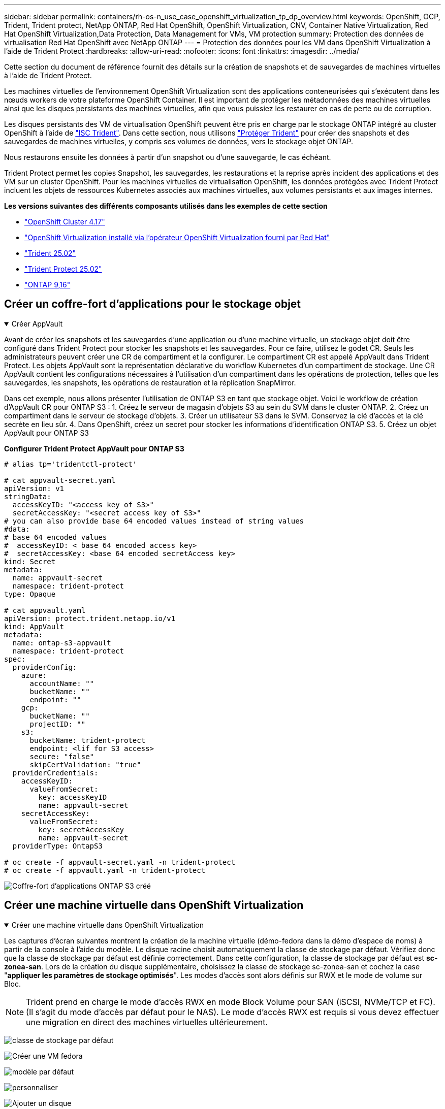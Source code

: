 ---
sidebar: sidebar 
permalink: containers/rh-os-n_use_case_openshift_virtualization_tp_dp_overview.html 
keywords: OpenShift, OCP, Trident, Trident protect, NetApp ONTAP, Red Hat OpenShift, OpenShift Virtualization, CNV, Container Native Virtualization, Red Hat OpenShift Virtualization,Data Protection, Data Management for VMs, VM protection 
summary: Protection des données de virtualisation Red Hat OpenShift avec NetApp ONTAP 
---
= Protection des données pour les VM dans OpenShift Virtualization à l'aide de Trident Protect
:hardbreaks:
:allow-uri-read: 
:nofooter: 
:icons: font
:linkattrs: 
:imagesdir: ../media/


[role="lead"]
Cette section du document de référence fournit des détails sur la création de snapshots et de sauvegardes de machines virtuelles à l'aide de Trident Protect.

Les machines virtuelles de l'environnement OpenShift Virtualization sont des applications conteneurisées qui s'exécutent dans les nœuds workers de votre plateforme OpenShift Container. Il est important de protéger les métadonnées des machines virtuelles ainsi que les disques persistants des machines virtuelles, afin que vous puissiez les restaurer en cas de perte ou de corruption.

Les disques persistants des VM de virtualisation OpenShift peuvent être pris en charge par le stockage ONTAP intégré au cluster OpenShift à l'aide de link:https://docs.netapp.com/us-en/trident/["ISC Trident"]. Dans cette section, nous utilisons link:https://docs.netapp.com/us-en/trident/trident-protect/learn-about-trident-protect.html["Protéger Trident"] pour créer des snapshots et des sauvegardes de machines virtuelles, y compris ses volumes de données, vers le stockage objet ONTAP.

Nous restaurons ensuite les données à partir d'un snapshot ou d'une sauvegarde, le cas échéant.

Trident Protect permet les copies Snapshot, les sauvegardes, les restaurations et la reprise après incident des applications et des VM sur un cluster OpenShift. Pour les machines virtuelles de virtualisation OpenShift, les données protégées avec Trident Protect incluent les objets de ressources Kubernetes associés aux machines virtuelles, aux volumes persistants et aux images internes.

**Les versions suivantes des différents composants utilisés dans les exemples de cette section**

* link:https://docs.redhat.com/en/documentation/openshift_container_platform/4.17/html/installing_on_bare_metal/index["OpenShift Cluster 4.17"]
* link:https://docs.redhat.com/en/documentation/openshift_container_platform/4.17/html/virtualization/getting-started#tours-quick-starts_virt-getting-started["OpenShift Virtualization installé via l'opérateur OpenShift Virtualization fourni par Red Hat"]
* link:https://docs.netapp.com/us-en/trident/trident-get-started/kubernetes-deploy.html["Trident 25.02"]
* link:https://docs.netapp.com/us-en/trident/trident-protect/trident-protect-installation.html["Trident Protect 25.02"]
* link:https://docs.netapp.com/us-en/ontap/["ONTAP 9,16"]




== Créer un coffre-fort d'applications pour le stockage objet

.Créer AppVault
[%collapsible%open]
====
Avant de créer les snapshots et les sauvegardes d'une application ou d'une machine virtuelle, un stockage objet doit être configuré dans Trident Protect pour stocker les snapshots et les sauvegardes. Pour ce faire, utilisez le godet CR. Seuls les administrateurs peuvent créer une CR de compartiment et la configurer. Le compartiment CR est appelé AppVault dans Trident Protect. Les objets AppVault sont la représentation déclarative du workflow Kubernetes d'un compartiment de stockage. Une CR AppVault contient les configurations nécessaires à l'utilisation d'un compartiment dans les opérations de protection, telles que les sauvegardes, les snapshots, les opérations de restauration et la réplication SnapMirror.

Dans cet exemple, nous allons présenter l'utilisation de ONTAP S3 en tant que stockage objet. Voici le workflow de création d'AppVault CR pour ONTAP S3 : 1. Créez le serveur de magasin d'objets S3 au sein du SVM dans le cluster ONTAP. 2. Créez un compartiment dans le serveur de stockage d'objets. 3. Créer un utilisateur S3 dans le SVM. Conservez la clé d'accès et la clé secrète en lieu sûr. 4. Dans OpenShift, créez un secret pour stocker les informations d'identification ONTAP S3. 5. Créez un objet AppVault pour ONTAP S3

**Configurer Trident Protect AppVault pour ONTAP S3**

[source, yaml]
----
# alias tp='tridentctl-protect'

# cat appvault-secret.yaml
apiVersion: v1
stringData:
  accessKeyID: "<access key of S3>"
  secretAccessKey: "<secret access key of S3>"
# you can also provide base 64 encoded values instead of string values
#data:
# base 64 encoded values
#  accessKeyID: < base 64 encoded access key>
#  secretAccessKey: <base 64 encoded secretAccess key>
kind: Secret
metadata:
  name: appvault-secret
  namespace: trident-protect
type: Opaque

# cat appvault.yaml
apiVersion: protect.trident.netapp.io/v1
kind: AppVault
metadata:
  name: ontap-s3-appvault
  namespace: trident-protect
spec:
  providerConfig:
    azure:
      accountName: ""
      bucketName: ""
      endpoint: ""
    gcp:
      bucketName: ""
      projectID: ""
    s3:
      bucketName: trident-protect
      endpoint: <lif for S3 access>
      secure: "false"
      skipCertValidation: "true"
  providerCredentials:
    accessKeyID:
      valueFromSecret:
        key: accessKeyID
        name: appvault-secret
    secretAccessKey:
      valueFromSecret:
        key: secretAccessKey
        name: appvault-secret
  providerType: OntapS3

# oc create -f appvault-secret.yaml -n trident-protect
# oc create -f appvault.yaml -n trident-protect
----
image:rh-os-n_use_case_ocpv_tp_dp_8.png["Coffre-fort d'applications ONTAP S3 créé"]

====


== Créer une machine virtuelle dans OpenShift Virtualization

.Créer une machine virtuelle dans OpenShift Virtualization
[%collapsible%open]
====
Les captures d'écran suivantes montrent la création de la machine virtuelle (démo-fedora dans la démo d'espace de noms) à partir de la console à l'aide du modèle. Le disque racine choisit automatiquement la classe de stockage par défaut. Vérifiez donc que la classe de stockage par défaut est définie correctement. Dans cette configuration, la classe de stockage par défaut est **sc-zonea-san**. Lors de la création du disque supplémentaire, choisissez la classe de stockage sc-zonea-san et cochez la case "**appliquer les paramètres de stockage optimisés**". Les modes d'accès sont alors définis sur RWX et le mode de volume sur Bloc.


NOTE: Trident prend en charge le mode d'accès RWX en mode Block Volume pour SAN (iSCSI, NVMe/TCP et FC). (Il s'agit du mode d'accès par défaut pour le NAS). Le mode d'accès RWX est requis si vous devez effectuer une migration en direct des machines virtuelles ultérieurement.

image:rh-os-n_use_case_ocpv_tp_dp_1.png["classe de stockage par défaut"]

image:rh-os-n_use_case_ocpv_tp_dp_2.png["Créer une VM fedora"]

image:rh-os-n_use_case_ocpv_tp_dp_3.png["modèle par défaut"]

image:rh-os-n_use_case_ocpv_tp_dp_4.png["personnaliser"]

image:rh-os-n_use_case_ocpv_tp_dp_5.png["Ajouter un disque"]

image:rh-os-n_use_case_ocpv_tp_dp_6.png["disque ajouté"]

image:rh-os-n_use_case_ocpv_tp_dp_7.png["création de vm, de pods et de pvc"]

====


== Créez une application

.Créer une application
[%collapsible%open]
====
**Créer une application Trident Protect pour la machine virtuelle**

Dans l'exemple, l'espace de noms de démonstration comporte une machine virtuelle et toutes les ressources de l'espace de noms sont incluses lors de la création de l'application.

[source, yaml]
----
# alias tp='tridentctl-protect'
# tp create app demo-vm --namespaces demo -n demo --dry-run > app.yaml

# cat app.yaml
apiVersion: protect.trident.netapp.io/v1
kind: Application
metadata:
  creationTimestamp: null
  name: demo-vm
  namespace: demo
spec:
  includedNamespaces:
  - namespace: demo
# oc create -f app.yaml -n demo
----
image:rh-os-n_use_case_ocpv_tp_dp_9.png["Application créée"]

====


== Protégez l'application en créant une sauvegarde

.Création de sauvegardes
[%collapsible%open]
====
**Créer une sauvegarde à la demande**

Créez une sauvegarde pour l'application (demo-vm) créée précédemment, qui inclut toutes les ressources dans l'espace de noms de démonstration. Indiquez le nom de l'appvault où les sauvegardes seront stockées.

[source, yaml]
----
# tp create backup demo-vm-backup-on-demand --app demo-vm --appvault ontap-s3-appvault -n demo
Backup "demo-vm-backup-on-demand" created.
----
image:rh-os-n_use_case_ocpv_tp_dp_15.png["Sauvegarde à la demande créée"]

**Créer des sauvegardes sur un planning**

Créez un planning pour les sauvegardes en spécifiant la granularité et le nombre de sauvegardes à conserver.

[source, yaml]
----
# tp create schedule backup-schedule1 --app demo-vm --appvault ontap-s3-appvault --granularity Hourly --minute 45 --backup-retention 1 -n demo --dry-run>backup-schedule-demo-vm.yaml
schedule.protect.trident.netapp.io/backup-schedule1 created

#cat backup-schedule-demo-vm.yaml
apiVersion: protect.trident.netapp.io/v1
kind: Schedule
metadata:
  creationTimestamp: null
  name: backup-schedule1
  namespace: demo
spec:
  appVaultRef: ontap-s3-appvault
  applicationRef: demo-vm
  backupRetention: "1"
  dayOfMonth: ""
  dayOfWeek: ""
  enabled: true
  granularity: Hourly
  hour: ""
  minute: "45"
  recurrenceRule: ""
  snapshotRetention: "0"
status: {}
# oc create -f backup-schedule-demo-vm.yaml -n demo
----
image:rh-os-n_use_case_ocpv_tp_dp_16.png["Programme de sauvegarde créé"]

image:rh-os-n_use_case_ocpv_tp_dp_17.png["Sauvegardes créées à la demande et dans les temps"]

====


== Restaurer à partir de la sauvegarde

.Restaurer à partir de sauvegardes
[%collapsible%open]
====
**Restaurer la machine virtuelle dans le même espace de noms**

Dans l'exemple, la sauvegarde demo-vm-backup-on-Demand contient la sauvegarde avec l'application de démonstration pour la machine virtuelle fedora.

Tout d'abord, supprimez la machine virtuelle et assurez-vous que les ESV, le pod et les objets de la machine virtuelle sont supprimés de la « démo » du namespace.

image:rh-os-n_use_case_ocpv_tp_dp_19.png["fedora-vm supprimé"]

Créez maintenant un objet de restauration avec sauvegarde sur place.

[source, yaml]
----
# tp create bir demo-fedora-restore --backup demo/demo-vm-backup-on-demand -n demo --dry-run>vm-demo-bir.yaml

# cat vm-demo-bir.yaml
apiVersion: protect.trident.netapp.io/v1
kind: BackupInplaceRestore
metadata:
  annotations:
    protect.trident.netapp.io/max-parallel-restore-jobs: "25"
  creationTimestamp: null
  name: demo-fedora-restore
  namespace: demo
spec:
  appArchivePath: demo-vm_cc8adc7a-0c28-460b-a32f-0a7b3d353e13/backups/demo-vm-backup-on-demand_f6af3513-9739-480e-88c7-4cca45808a80
  appVaultRef: ontap-s3-appvault
  resourceFilter: {}
status:
  postRestoreExecHooksRunResults: null
  state: ""

# oc create -f vm-demo-bir.yaml -n demo
backupinplacerestore.protect.trident.netapp.io/demo-fedora-restore created
----
image:rh-os-n_use_case_ocpv_tp_dp_20.png["bir créé"]

Vérifiez que la machine virtuelle, les pods et les ESV sont restaurés

image:rh-os-n_use_case_ocpv_tp_dp_21.png["Machine virtuelle restaurée créée"]

**Restaurer la machine virtuelle dans un autre espace de noms**

Créez d'abord un nouvel espace de noms dans lequel vous souhaitez restaurer l'application, dans cet exemple demo2. Créez ensuite un objet de restauration de sauvegarde

[source, yaml]
----
# tp create br demo2-fedora-restore --backup demo/hourly-4c094-20250312154500 --namespace-mapping demo:demo2 -n demo2 --dry-run>vm-demo2-br.yaml

# cat vm-demo2-br.yaml
apiVersion: protect.trident.netapp.io/v1
kind: BackupRestore
metadata:
  annotations:
    protect.trident.netapp.io/max-parallel-restore-jobs: "25"
  creationTimestamp: null
  name: demo2-fedora-restore
  namespace: demo2
spec:
  appArchivePath: demo-vm_cc8adc7a-0c28-460b-a32f-0a7b3d353e13/backups/hourly-4c094-20250312154500_aaa14543-a3fa-41f1-a04c-44b1664d0f81
  appVaultRef: ontap-s3-appvault
  namespaceMapping:
  - destination: demo2
    source: demo
  resourceFilter: {}
status:
  conditions: null
  postRestoreExecHooksRunResults: null
  state: ""
# oc create -f vm-demo2-br.yaml -n demo2
----
image:rh-os-n_use_case_ocpv_tp_dp_22.png["br créée"]

Vérifier que la machine virtuelle, les pods et les pvc sont créés dans le nouveau namespace demo2.

image:rh-os-n_use_case_ocpv_tp_dp_23.png["VM dans le nouveau namespace"]

====


== Protégez l'application à l'aide de snapshots

.Créer des instantanés
[%collapsible%open]
====
**Créer un instantané à la demande** Créez un instantané pour l'application et spécifiez le coffre-fort où il doit être stocké.

[source, yaml]
----
# tp create snapshot demo-vm-snapshot-ondemand --app demo-vm --appvault ontap-s3-appvault -n demo --dry-run
# cat demo-vm-snapshot-on-demand.yaml
apiVersion: protect.trident.netapp.io/v1
kind: Snapshot
metadata:
  creationTimestamp: null
  name: demo-vm-snapshot-ondemand
  namespace: demo
spec:
  appVaultRef: ontap-s3-appvault
  applicationRef: demo-vm
  completionTimeout: 0s
  volumeSnapshotsCreatedTimeout: 0s
  volumeSnapshotsReadyToUseTimeout: 0s
status:
  conditions: null
  postSnapshotExecHooksRunResults: null
  preSnapshotExecHooksRunResults: null
  state: ""

# oc create -f demo-vm-snapshot-on-demand.yaml
snapshot.protect.trident.netapp.io/demo-vm-snapshot-ondemand created

----
image:rh-os-n_use_case_ocpv_tp_dp_23.png["snapshot ondemand"]

**Créer un planning pour les instantanés** Créer un planning pour les instantanés. Spécifier la granularité et le nombre de snapshots à conserver.

[source, yaml]
----
# tp create Schedule snapshot-schedule1 --app demo-vm --appvault ontap-s3-appvault --granularity Hourly --minute 50 --snapshot-retention 1 -n demo --dry-run>snapshot-schedule-demo-vm.yaml

# cat snapshot-schedule-demo-vm.yaml
apiVersion: protect.trident.netapp.io/v1
kind: Schedule
metadata:
  creationTimestamp: null
  name: snapshot-schedule1
  namespace: demo
spec:
  appVaultRef: ontap-s3-appvault
  applicationRef: demo-vm
  backupRetention: "0"
  dayOfMonth: ""
  dayOfWeek: ""
  enabled: true
  granularity: Hourly
  hour: ""
  minute: "50"
  recurrenceRule: ""
  snapshotRetention: "1"
status: {}

# oc create -f snapshot-schedule-demo-vm.yaml
schedule.protect.trident.netapp.io/snapshot-schedule1 created
----
image:rh-os-n_use_case_ocpv_tp_dp_25.png["planification des snapshots"]

image:rh-os-n_use_case_ocpv_tp_dp_26.png["snapshot planifié"]

====


== Restaurer à partir d'un Snapshot

.Restaurer à partir d'un Snapshot
[%collapsible%open]
====
**Restaurer la machine virtuelle à partir de l'instantané vers le même espace de noms** Supprimer la machine virtuelle demo-fedora de l'espace de noms demo2.

image:rh-os-n_use_case_ocpv_tp_dp_30.png["suppression de la machine virtuelle"]

Créez un objet de restauration de snapshot sur place à partir du snapshot de la machine virtuelle.

[source, yaml]
----
# tp create sir demo-fedora-restore-from-snapshot --snapshot demo/demo-vm-snapshot-ondemand -n demo --dry-run>vm-demo-sir.yaml

# cat vm-demo-sir.yaml
apiVersion: protect.trident.netapp.io/v1
kind: SnapshotInplaceRestore
metadata:
  creationTimestamp: null
  name: demo-fedora-restore-from-snapshot
  namespace: demo
spec:
  appArchivePath: demo-vm_cc8adc7a-0c28-460b-a32f-0a7b3d353e13/snapshots/20250318132959_demo-vm-snapshot-ondemand_e3025972-30c0-4940-828a-47c276d7b034
  appVaultRef: ontap-s3-appvault
  resourceFilter: {}
status:
  conditions: null
  postRestoreExecHooksRunResults: null
  state: ""

# oc create -f vm-demo-sir.yaml
snapshotinplacerestore.protect.trident.netapp.io/demo-fedora-restore-from-snapshot created
----
image:rh-os-n_use_case_ocpv_tp_dp_27.png["monsieur"]

Vérifier que la VM et ses ESV sont créées dans l'espace de noms de démonstration.

image:rh-os-n_use_case_ocpv_tp_dp_31.png["machine virtuelle restaurée dans le même espace de noms"]

**Restaurer la machine virtuelle à partir de l'instantané vers un autre espace de noms**

Supprimez la machine virtuelle dans l'espace de noms demo2 précédemment restauré à partir de la sauvegarde.

image:rh-os-n_use_case_ocpv_tp_dp_28.png["Supprimer VM, ESV"]

Créez l'objet de restauration de snapshot à partir du snapshot et fournissez le mappage de l'espace de noms.

[source, yaml]
----
# tp create sr demo2-fedora-restore-from-snapshot --snapshot demo/demo-vm-snapshot-ondemand --namespace-mapping demo:demo2 -n demo2 --dry-run>vm-demo2-sr.yaml

# cat vm-demo2-sr.yaml
apiVersion: protect.trident.netapp.io/v1
kind: SnapshotRestore
metadata:
  creationTimestamp: null
  name: demo2-fedora-restore-from-snapshot
  namespace: demo2
spec:
  appArchivePath: demo-vm_cc8adc7a-0c28-460b-a32f-0a7b3d353e13/snapshots/20250318132959_demo-vm-snapshot-ondemand_e3025972-30c0-4940-828a-47c276d7b034
  appVaultRef: ontap-s3-appvault
  namespaceMapping:
  - destination: demo2
    source: demo
  resourceFilter: {}
status:
  postRestoreExecHooksRunResults: null
  state: ""

# oc create -f vm-demo2-sr.yaml
snapshotrestore.protect.trident.netapp.io/demo2-fedora-restore-from-snapshot created
----
image:rh-os-n_use_case_ocpv_tp_dp_29.png["Demande de service créée"]

Vérifier que la machine virtuelle et ses ESV sont restaurées dans le nouveau namespace demo2.

image:rh-os-n_use_case_ocpv_tp_dp_32.png["Machine virtuelle restaurée dans le nouvel espace de noms"]

====


== Restaurer un serveur virtuel spécifique

.Sélection de VM spécifiques dans un namespace pour créer des snapshots/sauvegardes et restaurer
[%collapsible%open]
====
Dans l'exemple précédent, nous avions une seule machine virtuelle au sein d'un espace de noms. En incluant l'intégralité de l'espace de noms dans la sauvegarde, toutes les ressources associées à cette machine virtuelle ont été capturées. Dans l'exemple suivant, nous ajoutons une autre machine virtuelle au même namespace et créons une application uniquement pour cette nouvelle machine virtuelle à l'aide d'un sélecteur d'étiquettes.

**Créez un nouveau VM (demo-centos vm) dans l'espace de noms de démonstration**

image:rh-os-n_use_case_ocpv_tp_dp_10.png["VM centos dans l'espace de noms de démonstration"]

***Label de la vm DEMO-centos et de ses ressources***

image:rh-os-n_use_case_ocpv_tp_dp_11.png["étiquetage de la vm centos, pvc"]

***Vérifiez que la vm et les esv Demo-centos ont les étiquettes***

image:rh-os-n_use_case_ocpv_tp_dp_12.png["étiquettes des vm demo-centos"]

image:rh-os-n_use_case_ocpv_tp_dp_13.png["pvc centos de démonstration obtenu étiquettes"]

**Créez une application pour un VM spécifique uniquement (demo-centos) à l'aide du sélecteur d'étiquettes**

[source, yaml]
----
# tp create app demo-centos-app --namespaces 'demo(category=protect-demo-centos)' -n demo --dry-run>demo-centos-app.yaml

# cat demo-centos-app.yaml

apiVersion: protect.trident.netapp.io/v1
kind: Application
metadata:
  creationTimestamp: null
  name: demo-centos-app
  namespace: demo
spec:
  includedNamespaces:
  - labelSelector:
      matchLabels:
        category: protect-demo-centos
    namespace: demo
status:
  conditions: null

# oc create -f demo-centos-app.yaml -n demo
application.protect.trident.netapp.io/demo-centos-app created
----
image:rh-os-n_use_case_ocpv_tp_dp_14.png["pvc centos de démonstration obtenu étiquettes"]

La méthode de création de sauvegardes et de snapshots à la demande et selon une planification est la même que celle présentée précédemment. Étant donné que l'application Trident-Protect utilisée pour créer des snapshots ou des sauvegardes ne contient que la machine virtuelle spécifique de l'espace de noms, la restauration à partir de ces snapshots restaure uniquement une machine virtuelle spécifique. Un exemple d'opération de sauvegarde/restauration est illustré ci-dessous.

**Créez une sauvegarde d'une machine virtuelle spécifique dans un espace de noms en utilisant son app** correspondante

Dans les étapes précédentes, une application a été créée à l'aide de sélecteurs d'étiquettes pour inclure uniquement la machine virtuelle centos dans l'espace de noms de démonstration. Créez une sauvegarde (sauvegarde à la demande, dans cet exemple) pour cette application.

[source, yaml]
----
# tp create backup demo-centos-backup-on-demand --app demo-centos-app --appvault ontap-s3-appvault -n demo
Backup "demo-centos-backup-on-demand" created.
----
image:rh-os-n_use_case_ocpv_tp_dp_18.png["Sauvegarde de machine virtuelle spécifique créée"]

**Restaurer une machine virtuelle spécifique dans le même espace de noms** la sauvegarde d'une machine virtuelle spécifique (centos) a été créée à l'aide de l'application correspondante. Si une sauvegarde/restauration sur place ou une sauvegarde/restauration est créée à partir de cette base, seule cette machine virtuelle spécifique est restaurée. Supprimez la VM CentOS.

image:rh-os-n_use_case_ocpv_tp_dp_33.png["VM CentOS présent"]

image:rh-os-n_use_case_ocpv_tp_dp_34.png["VM CentOS supprimé"]

Créez une restauration sur place de sauvegarde à partir de Demo-centos-sauvegarde-à la demande et vérifiez que la machine virtuelle centos a été recréée.

[source, yaml]
----
#tp create bir demo-centos-restore --backup demo/demo-centos-backup-on-demand -n demo
BackupInplaceRestore "demo-centos-restore" created.
----
image:rh-os-n_use_case_ocpv_tp_dp_35.png["créez un bir centos vm"]

image:rh-os-n_use_case_ocpv_tp_dp_36.png["vm centos créé"]

**Restauration d'un serveur virtuel sur un autre espace de noms** Créez une restauration de sauvegarde sur un autre espace de noms (demo-centos-backup-on-demand-demo-demo-demo-backup, et vérifiez que le serveur virtuel centos a été recréé.

[source, yaml]
----
# tp create br demo2-centos-restore --backup demo/demo-centos-backup-on-demand --namespace-mapping demo:demo3 -n demo3
BackupRestore "demo2-centos-restore" created.
----
image:rh-os-n_use_case_ocpv_tp_dp_37.png["créez un bir centos vm"]

image:rh-os-n_use_case_ocpv_tp_dp_38.png["vm centos créé"]

====


== Démonstration vidéo

La vidéo suivante montre une démonstration de la protection d'une machine virtuelle à l'aide de snapshots

.Protéger une machine virtuelle
video::4670e188-3d67-4207-84c5-b2d500f934a0[panopto,width=360]